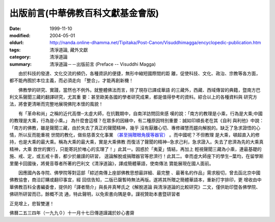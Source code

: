 出版前言(中華佛教百科文獻基金會版)
##################################

:date: 1999-11-10
:modified: 2004-05-01
:oldurl: http://nanda.online-dhamma.net/Tipitaka/Post-Canon/Visuddhimagga/encyclopedic-publication.htm
:tags: 清淨道論, 藏外文獻
:category: 清淨道論
:summary: 清淨道論－－出版前言 (Preface -- Visuddhi Magga)


　　由於科技的發達、文化交流的頻仍，各種資訊的便捷，無形中縮短國際間的距 離，促使科技、文化、政治、宗教等各方面，都不能冉囿於本位主義，而必須走向 「整合」，才能再創新機！

　　佛教學的研究、實踐，當然也不例外。就整體佛法而言，除了現存已譯成華語 的三藏外，西藏、西域傳習的典籍，暨南方巴利文系聲聞三藏的翻譯研究，尤其重 要：甚至歐美各國的學者研究成果，都是值得參考的資料。綜合以上的各種資料與 研究方法，將會更清晰而完整地展現佛陀本懷的風貌！

　　有「革命和尚」之稱的近代高僧─太虛大師，在抗戰期中，自南洋訪問回來感 嘆的說：「南方的教理是小乘，行為是大乘;中國的教理是大乘，行為是小乘。」 為什麼會這樣？在眾多的因緣中，有二種原因特別重要：誠如印順長老在其《自利 與利他》中說：「南方的佛教，雖是聲聞三藏，由於失去了真正的聲聞精神，幾乎 沒有厭離心切、專修禪慧而趨向解脫的。缺乏了急求證悟的心情，所以反而能重視 世間的教化，做些慈善文化事業 `（甚至捐贈眼角膜等器官） <#note>`_ 。而中國呢？不但教理 是大乘，頓超直入的修持，也是大乘的最大乘。稱為大乘的最大乘，實是大乘佛教 而復活了聲聞的精神─急求己利，急求證入。失去了悲濟為先的大乘真精神，大乘 救世的實行，只能寄託於唯心的玄理了！」此其一。因惑於「夷夏」情結，再加上 輕視聲聞三藏為小乘，連最基礎的施、戒、定，或五戒十善，都少於嚴謹的研習， 遑論解脫或捐贈器官等悲濟行！此其二。幸而虛大師座下的學生─葉均，在留學斯 里蘭卡回國後，將覺音尊者所著的巴利文《清淨道論》，譯成簡體華語，使南傳法 寶能展現在國人面前。

　　因應國內各寺院、佛學院等對這部「綜述南傳上座部佛教思想最詳細、最完整 、最著名的作品」需求殷切，曾去函北京中國佛教協會，商洽訂購或翻印事宜，經 回信告知，二版已罄暫時無法再版。遂將其所贈之簡體華語本，重新打字排印，更 增收由中華佛教百科全書編委會，提供的「譯者簡介」與長井真琴氏之《解脫道論 與清淨道論的比較研究》二文，僅供助印暨各佛學院、佛研所研習而已，餘概不流 通，特此聲明，以免索書向隅是幸。謹祝贊助本書暨研習者

正見增上，悲智雙運！

佛曆二五三四年（一九九０）十一月十七日傳道謹識於妙心書齋

.. raw:: html

  <span name="note">註：傳道法師加注語！</span>

.. 05.01(5th); 04.03(4th); 02.05 '04(3rd ed.);
   88('99)/11/10(1st ed.), 89('00)/03/21(2nd ed.),
